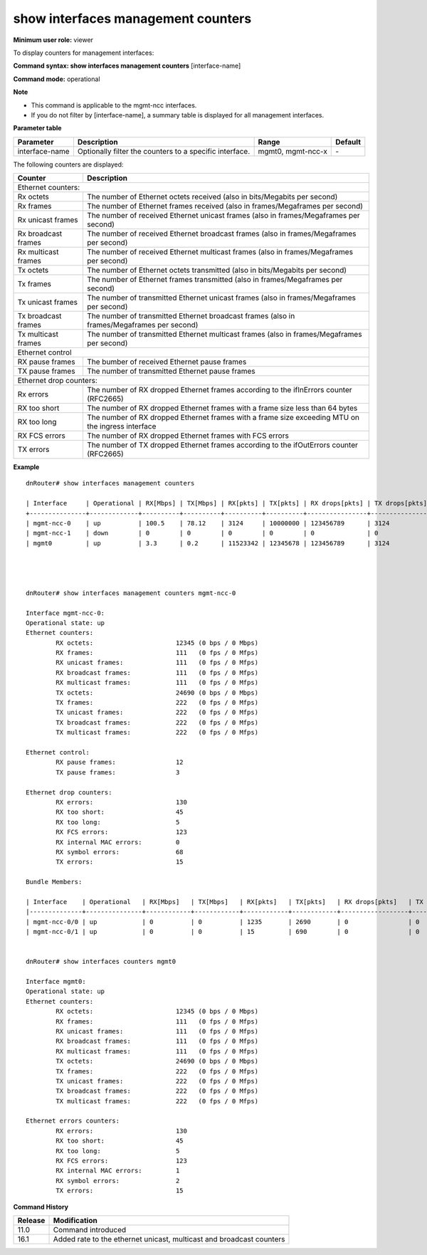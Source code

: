 show interfaces management counters
-----------------------------------

**Minimum user role:** viewer

To display counters for management interfaces:

**Command syntax: show interfaces management counters** [interface-name]

**Command mode:** operational

**Note**

- This command is applicable to the mgmt-ncc interfaces.

- If you do not filter by [interface-name], a summary table is displayed for all management interfaces.

..
	- A summary table presents the following counters:

	- RX [Mbps] - derived from Ethernet counter "RX octets"

	- TX [Mbps] - derived from Ethernet counter "TX octets"

	- RX [pkts] - is Ethernet counter "RX frames"

	- TX [pkts] - is Ethernet counter "TX frames"

	- RX drops [pkts]

	- Ethernet drop counters "RX errors"

	- Ethernet drop counters "RX too short"

	- Access list counters "RX rule dropped"

	- TX drops [pkts] - is Ethernet drop counters "TX errors"

**Parameter table**

+----------------+---------------------------------------------------------+---------------------+---------+
| Parameter      | Description                                             | Range               | Default |
+================+=========================================================+=====================+=========+
| interface-name | Optionally filter the counters to a specific interface. | mgmt0, mgmt-ncc-x   | \-      |
+----------------+---------------------------------------------------------+---------------------+---------+

The following counters are displayed:

+---------------------+---------------------------------------------------------------------------------------------------+
| Counter             | Description                                                                                       |
+=====================+===================================================================================================+
| Ethernet counters:                                                                                                      |
+---------------------+---------------------------------------------------------------------------------------------------+
| Rx octets           | The number of Ethernet octets received (also in bits/Megabits per second)                         |
+---------------------+---------------------------------------------------------------------------------------------------+
| Rx frames           | The number of Ethernet frames received (also in frames/Megaframes per second)                     |
+---------------------+---------------------------------------------------------------------------------------------------+
| Rx unicast frames   | The number of received Ethernet unicast frames (also in frames/Megaframes per second)             |
+---------------------+---------------------------------------------------------------------------------------------------+
| Rx broadcast frames | The number of received Ethernet broadcast frames (also in frames/Megaframes per second)           |
+---------------------+---------------------------------------------------------------------------------------------------+
| Rx multicast frames | The number of received Ethernet multicast frames (also in frames/Megaframes per second)           |
+---------------------+---------------------------------------------------------------------------------------------------+
| Tx octets           | The number of Ethernet octets transmitted (also in bits/Megabits per second)                      |
+---------------------+---------------------------------------------------------------------------------------------------+
| Tx frames           | The number of Ethernet frames transmitted (also in frames/Megaframes per second)                  |
+---------------------+---------------------------------------------------------------------------------------------------+
| Tx unicast frames   | The number of transmitted Ethernet unicast frames (also in frames/Megaframes per second)          |
+---------------------+---------------------------------------------------------------------------------------------------+
| Tx broadcast frames | The number of transmitted Ethernet broadcast frames (also in frames/Megaframes per second)        |
+---------------------+---------------------------------------------------------------------------------------------------+
| Tx multicast frames | The number of transmitted Ethernet multicast frames (also in frames/Megaframes per second)        |
+---------------------+---------------------------------------------------------------------------------------------------+
| Ethernet control                                                                                                        |
+---------------------+---------------------------------------------------------------------------------------------------+
| RX pause frames     | The bumber of received Ethernet pause frames                                                      |
+---------------------+---------------------------------------------------------------------------------------------------+
| TX pause frames     | The number of transmitted Ethernet pause frames                                                   |
+---------------------+---------------------------------------------------------------------------------------------------+
| Ethernet drop counters:                                                                                                 |
+---------------------+---------------------------------------------------------------------------------------------------+
| Rx errors           | The number of RX dropped Ethernet frames according to the ifInErrors counter (RFC2665)            |
+---------------------+---------------------------------------------------------------------------------------------------+
| RX too short        | The number of RX dropped Ethernet frames with a frame size less than 64 bytes                     |
+---------------------+---------------------------------------------------------------------------------------------------+
| RX too long         | The number of RX dropped Ethernet frames with a frame size exceeding MTU on the ingress interface |
+---------------------+---------------------------------------------------------------------------------------------------+
| RX FCS errors       | The number of RX dropped Ethernet frames with FCS errors                                          |
+---------------------+---------------------------------------------------------------------------------------------------+
| TX errors           | The number of TX dropped Ethernet frames according to the ifOutErrors counter (RFC2665)           |
+---------------------+---------------------------------------------------------------------------------------------------+

**Example**
::


	dnRouter# show interfaces management counters

	| Interface     | Operational | RX[Mbps] | TX[Mbps] | RX[pkts] | TX[pkts] | RX drops[pkts] | TX drops[pkts] |
	+---------------+-------------+----------+----------+----------+----------+----------------+----------------|
	| mgmt-ncc-0    | up          | 100.5    | 78.12    | 3124     | 10000000 | 123456789      | 3124           |
	| mgmt-ncc-1    | down        | 0        | 0        | 0        | 0        | 0              | 0              |
	| mgmt0         | up          | 3.3      | 0.2      | 11523342 | 12345678 | 123456789      | 3124           |




	dnRouter# show interfaces management counters mgmt-ncc-0

	Interface mgmt-ncc-0:
	Operational state: up
	Ethernet counters:
	        RX octets:                      12345 (0 bps / 0 Mbps)
	        RX frames:                      111   (0 fps / 0 Mfps)
	        RX unicast frames:              111   (0 fps / 0 Mfps)
	        RX broadcast frames:            111   (0 fps / 0 Mfps)
	        RX multicast frames:            111   (0 fps / 0 Mfps)
	        TX octets:                      24690 (0 bps / 0 Mbps)
	        TX frames:                      222   (0 fps / 0 Mfps)
	        TX unicast frames:              222   (0 fps / 0 Mfps)
	        TX broadcast frames:            222   (0 fps / 0 Mfps)
	        TX multicast frames:            222   (0 fps / 0 Mfps)

	Ethernet control:
	        RX pause frames:                12
	        TX pause frames:                3

	Ethernet drop counters:
	        RX errors:                      130
	        RX too short:                   45
	        RX too long:                    5
	        RX FCS errors:                  123
	        RX internal MAC errors:         0
	        RX symbol errors:               68
	        TX errors:                      15

	Bundle Members:

	| Interface    | Operational   | RX[Mbps]   | TX[Mbps]   | RX[pkts]   | TX[pkts]   | RX drops[pkts]   | TX drops[pkts]   |
	|--------------+---------------+------------+------------+------------+------------+------------------+------------------|
	| mgmt-ncc-0/0 | up            | 0          | 0          | 1235       | 2690       | 0                | 0                |
	| mgmt-ncc-0/1 | up            | 0          | 0          | 15         | 690        | 0                | 0                |


	dnRouter# show interfaces counters mgmt0

	Interface mgmt0:
	Operational state: up
	Ethernet counters:
		RX octets:                    	12345 (0 bps / 0 Mbps)
		RX frames:                  	111   (0 fps / 0 Mfps)
		RX unicast frames:              111   (0 fps / 0 Mfps)
		RX broadcast frames:            111   (0 fps / 0 Mfps)
		RX multicast frames:           	111   (0 fps / 0 Mfps)
		TX octets:                      24690 (0 bps / 0 Mbps)
		TX frames:                     	222   (0 fps / 0 Mfps)
		TX unicast frames:             	222   (0 fps / 0 Mfps)
		TX broadcast frames:            222   (0 fps / 0 Mfps)
		TX multicast frames:         	222   (0 fps / 0 Mfps)

	Ethernet errors counters:
		RX errors:                     	130
		RX too short:                	45
		RX too long:                   	5
		RX FCS errors:                	123
		RX internal MAC errors:        	1
		RX symbol errors:              	2
		TX errors:                  	15


.. **Help line:** show management interface counters

**Command History**

+---------+----------------------------------------------------------------------+
| Release | Modification                                                         |
+=========+======================================================================+
| 11.0    | Command introduced                                                   |
+---------+----------------------------------------------------------------------+
| 16.1    | Added rate to the ethernet unicast, multicast and broadcast counters |
+---------+----------------------------------------------------------------------+
